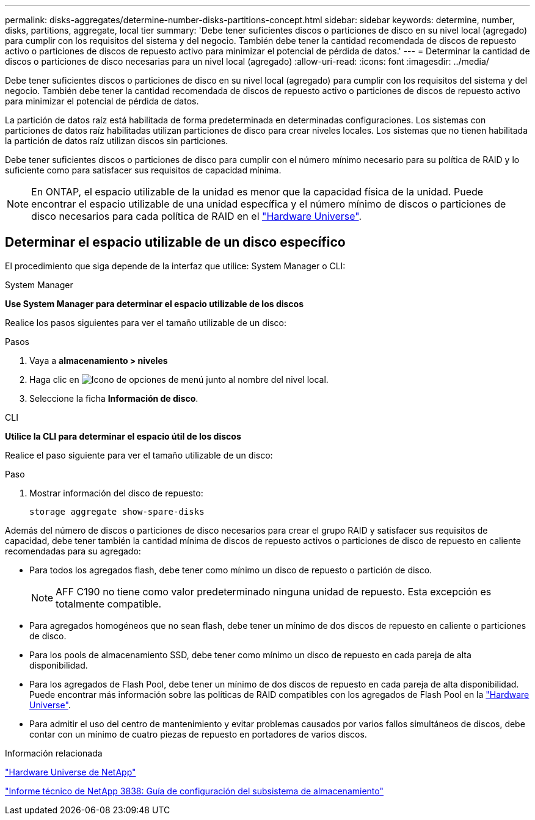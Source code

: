 ---
permalink: disks-aggregates/determine-number-disks-partitions-concept.html 
sidebar: sidebar 
keywords: determine, number, disks, partitions, aggregate, local tier 
summary: 'Debe tener suficientes discos o particiones de disco en su nivel local (agregado) para cumplir con los requisitos del sistema y del negocio. También debe tener la cantidad recomendada de discos de repuesto activo o particiones de discos de repuesto activo para minimizar el potencial de pérdida de datos.' 
---
= Determinar la cantidad de discos o particiones de disco necesarias para un nivel local (agregado)
:allow-uri-read: 
:icons: font
:imagesdir: ../media/


[role="lead"]
Debe tener suficientes discos o particiones de disco en su nivel local (agregado) para cumplir con los requisitos del sistema y del negocio. También debe tener la cantidad recomendada de discos de repuesto activo o particiones de discos de repuesto activo para minimizar el potencial de pérdida de datos.

La partición de datos raíz está habilitada de forma predeterminada en determinadas configuraciones. Los sistemas con particiones de datos raíz habilitadas utilizan particiones de disco para crear niveles locales. Los sistemas que no tienen habilitada la partición de datos raíz utilizan discos sin particiones.

Debe tener suficientes discos o particiones de disco para cumplir con el número mínimo necesario para su política de RAID y lo suficiente como para satisfacer sus requisitos de capacidad mínima.

[NOTE]
====
En ONTAP, el espacio utilizable de la unidad es menor que la capacidad física de la unidad. Puede encontrar el espacio utilizable de una unidad específica y el número mínimo de discos o particiones de disco necesarios para cada política de RAID en el https://hwu.netapp.com["Hardware Universe"^].

====


== Determinar el espacio utilizable de un disco específico

El procedimiento que siga depende de la interfaz que utilice: System Manager o CLI:

[role="tabbed-block"]
====
.System Manager
--
*Use System Manager para determinar el espacio utilizable de los discos*

Realice los pasos siguientes para ver el tamaño utilizable de un disco:

.Pasos
. Vaya a *almacenamiento > niveles*
. Haga clic en image:icon_kabob.gif["Icono de opciones de menú"] junto al nombre del nivel local.
. Seleccione la ficha *Información de disco*.


--
.CLI
--
*Utilice la CLI para determinar el espacio útil de los discos*

Realice el paso siguiente para ver el tamaño utilizable de un disco:

.Paso
. Mostrar información del disco de repuesto:
+
`storage aggregate show-spare-disks`



--
====
Además del número de discos o particiones de disco necesarios para crear el grupo RAID y satisfacer sus requisitos de capacidad, debe tener también la cantidad mínima de discos de repuesto activos o particiones de disco de repuesto en caliente recomendadas para su agregado:

* Para todos los agregados flash, debe tener como mínimo un disco de repuesto o partición de disco.
+
[NOTE]
====
AFF C190 no tiene como valor predeterminado ninguna unidad de repuesto. Esta excepción es totalmente compatible.

====
* Para agregados homogéneos que no sean flash, debe tener un mínimo de dos discos de repuesto en caliente o particiones de disco.
* Para los pools de almacenamiento SSD, debe tener como mínimo un disco de repuesto en cada pareja de alta disponibilidad.
* Para los agregados de Flash Pool, debe tener un mínimo de dos discos de repuesto en cada pareja de alta disponibilidad. Puede encontrar más información sobre las políticas de RAID compatibles con los agregados de Flash Pool en la https://hwu.netapp.com["Hardware Universe"^].
* Para admitir el uso del centro de mantenimiento y evitar problemas causados por varios fallos simultáneos de discos, debe contar con un mínimo de cuatro piezas de repuesto en portadores de varios discos.


.Información relacionada
https://hwu.netapp.com["Hardware Universe de NetApp"^]

https://www.netapp.com/pdf.html?item=/media/19675-tr-3838.pdf["Informe técnico de NetApp 3838: Guía de configuración del subsistema de almacenamiento"^]

